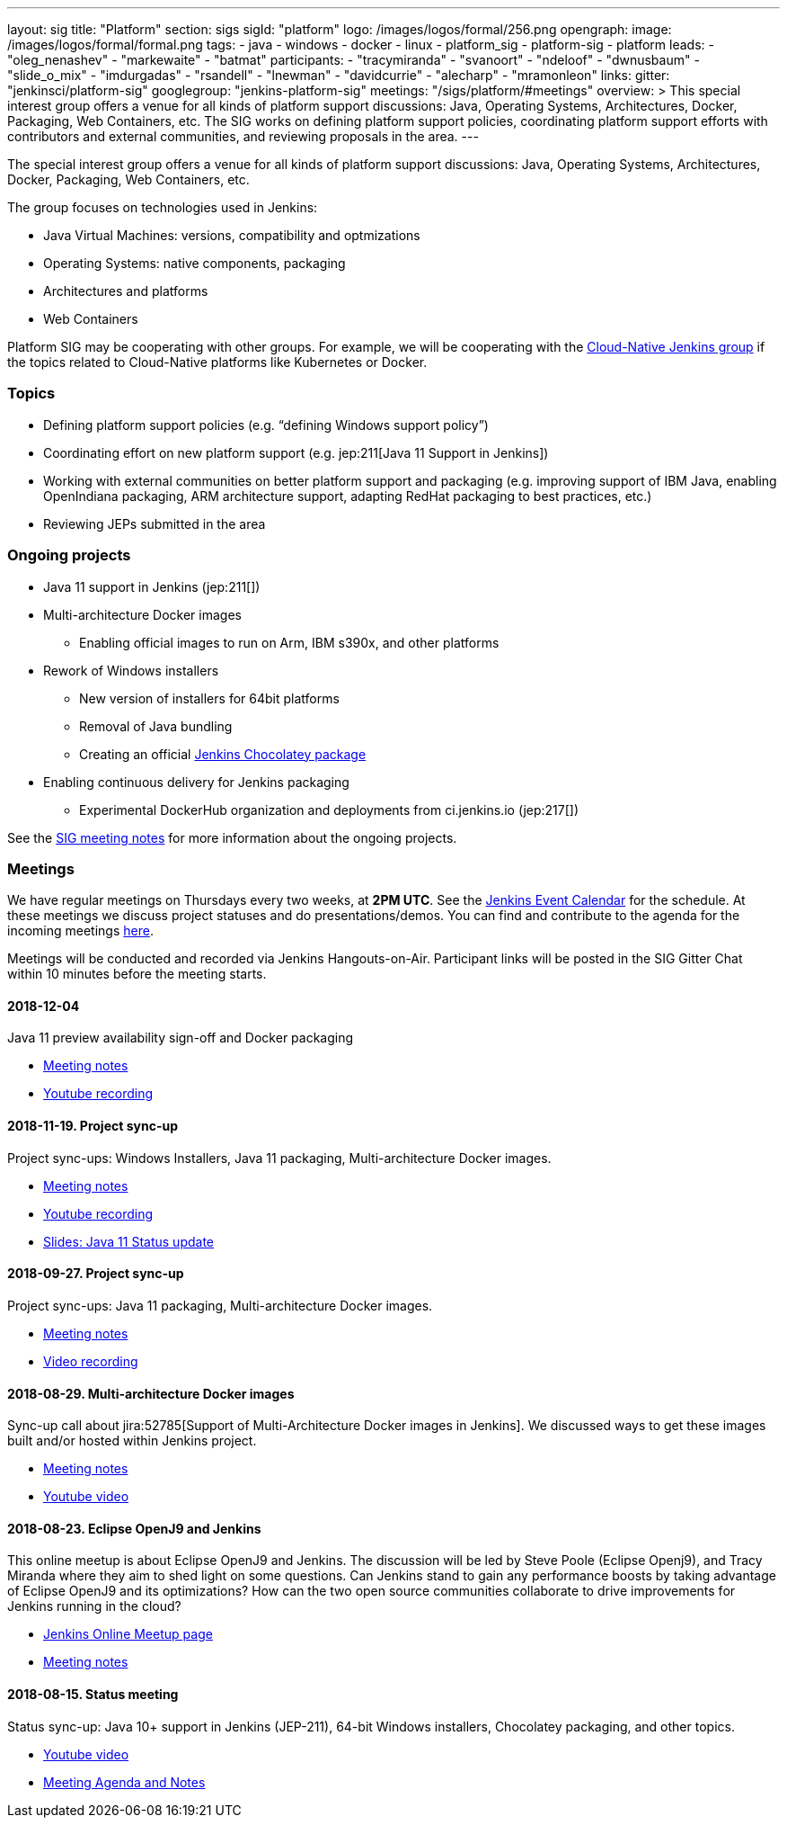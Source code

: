 ---
layout: sig
title: "Platform"
section: sigs
sigId: "platform"
logo: /images/logos/formal/256.png
opengraph:
  image: /images/logos/formal/formal.png
tags:
  - java
  - windows
  - docker
  - linux
  - platform_sig
  - platform-sig
  - platform
leads:
- "oleg_nenashev"
- "markewaite"
- "batmat"
participants:
- "tracymiranda"
- "svanoort"
- "ndeloof"
- "dwnusbaum"
- "slide_o_mix"
- "imdurgadas"
- "rsandell"
- "lnewman"
- "davidcurrie"
- "alecharp"
- "mramonleon"
links:
  gitter: "jenkinsci/platform-sig"
  googlegroup: "jenkins-platform-sig"
  meetings: "/sigs/platform/#meetings"
overview: >
  This special interest group offers a venue for all kinds of platform support discussions:
  Java, Operating Systems, Architectures, Docker, Packaging, Web Containers, etc.
  The SIG works on defining platform support policies,
  coordinating platform support efforts with contributors and external communities,
  and reviewing proposals in the area.
---

The special interest group offers a venue for all kinds of platform support discussions:
Java, Operating Systems, Architectures, Docker, Packaging, Web Containers, etc.

The group focuses on technologies used in Jenkins:

* Java Virtual Machines: versions, compatibility and optmizations
* Operating Systems: native components, packaging
* Architectures and platforms
* Web Containers

Platform SIG may be cooperating with other groups.
For example, we will be cooperating with the link:/sigs/cloud-native[Cloud-Native Jenkins group]
if the topics related to Cloud-Native platforms like Kubernetes or Docker.

=== Topics

* Defining platform support policies (e.g. “defining Windows support policy”)
* Coordinating effort on new platform support (e.g. jep:211[Java 11 Support in Jenkins])
* Working with external communities on better platform support and packaging
(e.g. improving support of IBM Java, enabling OpenIndiana packaging,
ARM architecture support, adapting RedHat packaging to best practices, etc.)
* Reviewing JEPs submitted in the area

=== Ongoing projects

* Java 11 support in Jenkins (jep:211[])
* Multi-architecture Docker images
** Enabling official images to run on Arm, IBM s390x, and other platforms
* Rework of Windows installers
** New version of installers for 64bit platforms
** Removal of Java bundling
** Creating an official link:https://chocolatey.org/packages/jenkins[Jenkins Chocolatey package]
* Enabling continuous delivery for Jenkins packaging
** Experimental DockerHub organization and deployments from ci.jenkins.io (jep:217[])

See the link:https://docs.google.com/document/d/1bDfUdtjpwoX0HO2PRnfqns_TROBOK8tmP6SgVhubr2Y/edit?usp=sharing[SIG meeting notes] for more information about the ongoing projects.

=== Meetings

We have regular meetings on Thursdays every two weeks, at *2PM UTC*.
See the link:/event-calendar/[Jenkins Event Calendar] for the schedule.
At these meetings we discuss project statuses and do presentations/demos.
You can find and contribute to the agenda for the incoming meetings
link:https://docs.google.com/document/d/1bDfUdtjpwoX0HO2PRnfqns_TROBOK8tmP6SgVhubr2Y/edit?usp=sharing[here].

Meetings will be conducted and recorded via Jenkins Hangouts-on-Air.
Participant links will be posted in the SIG Gitter Chat within 10 minutes before the meeting starts.

==== 2018-12-04

Java 11 preview availability sign-off and Docker packaging

* link:https://docs.google.com/document/d/1s4XhfmhgVa6ZHcwGhOIrwL-6wc9v9qXhym96BiwWUrQ/edit?usp=sharing[Meeting notes]
* link:https://www.youtube.com/watch?v=RohXaGiDViw[Youtube recording]

==== 2018-11-19. Project sync-up

Project sync-ups: Windows Installers, Java 11 packaging, Multi-architecture Docker images.

* link:https://docs.google.com/document/d/1FARi55vDjsdzi6Nj9ZB9e1wh2dU8nyWK6mq_cge0ceg/edit?usp=sharing[Meeting notes]
* link:https://youtu.be/Rv-KvlGvnio[Youtube recording]
* link:https://docs.google.com/presentation/d/1lw4unaFhsQk7a8HzhxhgTK4X2X2ocv_W_VW7aoH2WkM/edit?usp=sharing[Slides: Java 11 Status update]

==== 2018-09-27. Project sync-up

Project sync-ups: Java 11 packaging, Multi-architecture Docker images.

* link:https://docs.google.com/document/d/1nIz1STmwOVMJ3vx68m6Xc4pv2oEKDRdyeYUNI8zZJsg/edit?usp=sharing[Meeting notes]
* link:https://www.youtube.com/watch?v=JmOnJopFix0[Video recording]

==== 2018-08-29. Multi-architecture Docker images

Sync-up call about jira:52785[Support of Multi-Architecture Docker images in Jenkins].
We discussed ways to get these images built and/or hosted within Jenkins project.

* link:https://docs.google.com/document/d/1YofL2uhy7xAa1mx_qFdDvDg4P-molmhDwFD0-8xX8mI/edit?usp=sharing[Meeting notes]
* link:https://www.youtube.com/watch?v=6SeDJXgzUCA[Youtube video]

==== 2018-08-23. Eclipse OpenJ9 and Jenkins

This online meetup is about Eclipse OpenJ9 and Jenkins.
The discussion will be led by Steve Poole (Eclipse Openj9), and Tracy Miranda where they aim to shed light on some questions.
Can Jenkins stand to gain any performance boosts by taking advantage of Eclipse OpenJ9 and its optimizations?
How can the two open source communities collaborate to drive improvements for Jenkins running in the cloud?

* link:https://www.meetup.com/Jenkins-online-meetup/events/253769950/[Jenkins Online Meetup page]
* link:https://docs.google.com/document/d/1RuD5f78bpakBmWy0bwap424IysxV1B3uj2-NbkTC9E0/edit#[Meeting notes]

==== 2018-08-15. Status meeting

Status sync-up: Java 10+ support in Jenkins (JEP-211),
64-bit Windows installers, Chocolatey packaging, and other topics.

* link:https://www.youtube.com/watch?v=bbWO89HPMUM[Youtube video]
* link:https://docs.google.com/document/d/1OgQCeyHNEV2GVx6phsNX_RtzpAiJWtKLUdAm1NDF6vY/edit[Meeting Agenda and Notes]
